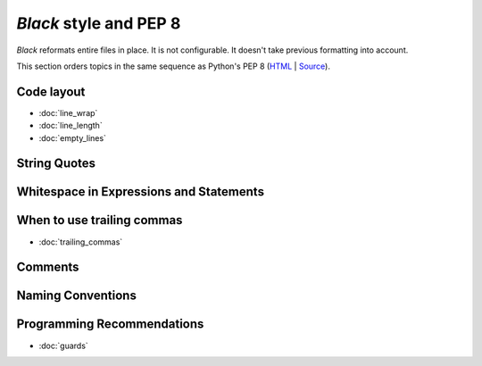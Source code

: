 =======================
*Black* style and PEP 8
=======================

*Black* reformats entire files in place.  It is not configurable.  It
doesn't take previous formatting into account.

This section orders topics in the same sequence as Python's PEP 8
(`HTML <https://www.python.org/dev/peps/pep-0008/>`_ |
`Source <https://github.com/python/peps/blob/master/pep-0008.txt>`_).

Code layout
===========

- :doc:`line_wrap`
- :doc:`line_length`
- :doc:`empty_lines`

String Quotes
=============

Whitespace in Expressions and Statements
========================================

When to use trailing commas
===========================

- :doc:`trailing_commas`

Comments
========

Naming Conventions
==================

Programming Recommendations
===========================

- :doc:`guards`